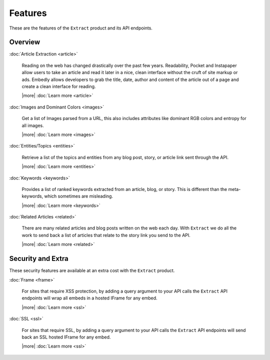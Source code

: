 Features
========

These are the features of the ``Extract`` product and its API endpoints.

Overview
--------

:doc:`Article Extraction <article>`

  Reading on the web has changed drastically over the past few years.
  Readability, Pocket and Instapaper allow users to take an article and read it
  later in a nice, clean interface without the cruft of site markup or ads.
  Embedly allows developers to grab the title, date, author and content of the
  article out of a page and create a clean interface for reading.
  
  |more| :doc:`Learn more <article>`


:doc:`Images and Dominant Colors <images>`

  Get a list of Images parsed from a URL, this also includes attributes like
  dominant RGB colors and entropy for all images.

  |more| :doc:`Learn more <images>`  


:doc:`Entities/Topics <entities>`

  Retrieve a list of the topics and entities from any blog post,
  story, or article link sent through the API.

  |more| :doc:`Learn more <entities>`

:doc:`Keywords <keywords>`

  Provides a list of ranked keywords extracted from an article, blog,
  or story. This is different than the meta-keywords, which sometimes 
  are misleading.

  |more| :doc:`Learn more <keywords>`


:doc:`Related Articles <related>`

  There are many related articles and blog posts written on the web each day.
  With ``Extract`` we do all the work to send back a list of articles that relate
  to the story link you send to the API.

  |more| :doc:`Learn more <related>`


Security and Extra
------------------

These security features are available at an extra cost with the ``Extract`` product.

:doc:`Frame <frame>`

  For sites that require XSS protection, by adding a query argument to your API calls
  the ``Extract`` API endpoints will wrap all embeds in a hosted IFrame for any
  embed.

  |more| :doc:`Learn more <ssl>`

:doc:`SSL <ssl>`

  For sites that require SSL, by adding a query argument to your API calls
  the ``Extract`` API endpoints will send back an SSL hosted IFrame for any
  embed.
  
  |more| :doc:`Learn more <ssl>`
